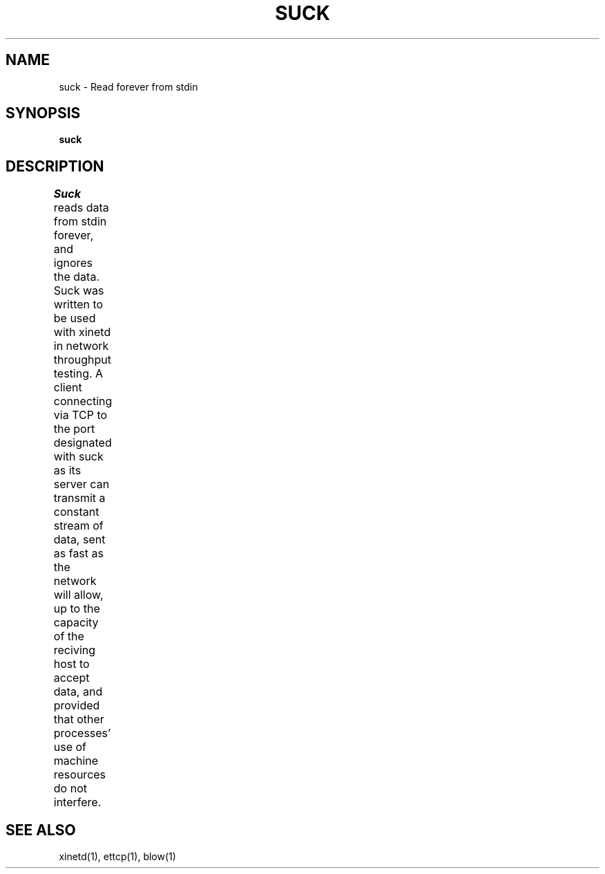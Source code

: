 '\"macro stdmacro
.TH SUCK 1 local
.SH NAME
suck \- Read forever from stdin
.SH SYNOPSIS
.B suck
.SH DESCRIPTION
.I Suck
reads data from stdin forever, and ignores the data. Suck was written to be used with xinetd
in network throughput testing. A client connecting via TCP to the port designated with suck
as its server can transmit a constant stream of data, sent as fast as the network will allow,
up to the capacity of the reciving host to accept data, and provided that other processes'
use of machine resources do not interfere.	
.SH SEE ALSO
xinetd(1), ettcp(1), blow(1)
